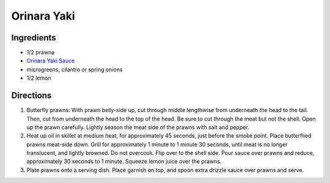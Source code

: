 Orinara Yaki
============

Ingredients
-----------

- 1/2 prawna
- `Orinara Yaki Sauce <#orinara-yaki-dipping-sauce>`__
- microgreens, cilantro or spring onions
- 1/2 lemon

Directions
----------

1. Butterfly prawns: With prawn belly-side up, cut through middle
   lengthwise from underneath the head to the tail. Then, cut from
   underneath the head to the top of the head. Be sure to cut through
   the meat but not the shell.  Open up the prawn carefully. Lightly
   season the meat side of the prawns with salt and pepper.
2. Heat up oil in skillet at medium heat, for approximately 45 seconds,
   just before the smoke point.  Place butterflied prawns meat-side down.
   Grill for approximately 1 minute to 1 minute 30 seconds, until meat is
   no longer translucent, and lightly browned. Do not overcook. Flip over
   to the shell side. Pour sauce over prawns and reduce, approximately
   30 seconds to 1 minute. Squeeze lemon juice over the prawns.
3. Plate prawns onto a serving dish. Place garnish on top, and spoon extra
   drizzle sauce over prawns and serve.

